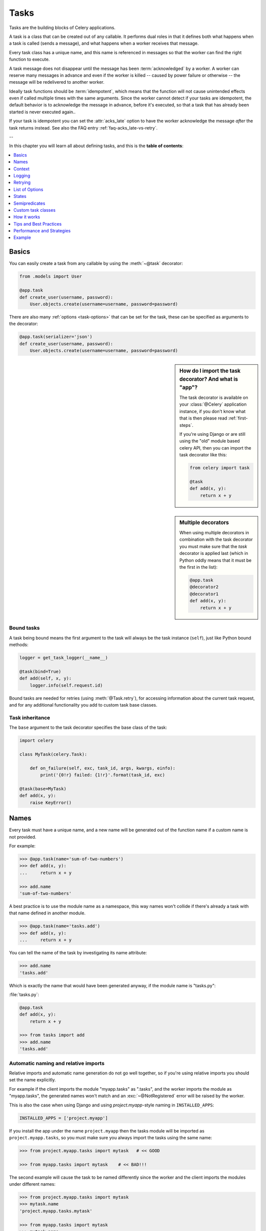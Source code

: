 .. _guide-tasks:

=======
 Tasks
=======

Tasks are the building blocks of Celery applications.

A task is a class that can be created out of any callable. It performs
dual roles in that it defines both what happens when a task is
called (sends a message), and what happens when a worker receives that message.

Every task class has a unique name, and this name is referenced in messages
so that the worker can find the right function to execute.

A task message does not disappear
until the message has been :term:`acknowledged` by a worker. A worker can reserve
many messages in advance and even if the worker is killed -- caused by power failure
or otherwise -- the message will be redelivered to another worker.

Ideally task functions should be :term:`idempotent`, which means that
the function will not cause unintended effects even if called
multiple times with the same arguments.
Since the worker cannot detect if your tasks are idempotent, the default
behavior is to acknowledge the message in advance, before it's executed,
so that a task that has already been started is never executed again..

If your task is idempotent you can set the :attr:`acks_late` option
to have the worker acknowledge the message *after* the task returns
instead.  See also the FAQ entry :ref:`faq-acks_late-vs-retry`.

--

In this chapter you will learn all about defining tasks,
and this is the **table of contents**:

.. contents::
    :local:
    :depth: 1


.. _task-basics:

Basics
======

You can easily create a task from any callable by using
the :meth:`~@task` decorator:

.. code-block:: python

    from .models import User

    @app.task
    def create_user(username, password):
        User.objects.create(username=username, password=password)


There are also many :ref:`options <task-options>` that can be set for the task,
these can be specified as arguments to the decorator:

.. code-block:: python

    @app.task(serializer='json')
    def create_user(username, password):
        User.objects.create(username=username, password=password)


.. sidebar:: How do I import the task decorator? And what is "app"?

    The task decorator is available on your :class:`@Celery` application instance,
    if you don't know what that is then please read :ref:`first-steps`.

    If you're using Django or are still using the "old" module based celery API,
    then you can import the task decorator like this:

    .. code-block:: python

        from celery import task

        @task
        def add(x, y):
            return x + y

.. sidebar:: Multiple decorators

    When using multiple decorators in combination with the task
    decorator you must make sure that the `task`
    decorator is applied last (which in Python oddly means that it must
    be the first in the list):

    .. code-block:: python

        @app.task
        @decorator2
        @decorator1
        def add(x, y):
            return x + y

Bound tasks
-----------

A task being bound means the first argument to the task will always
be the task instance (``self``), just like Python bound methods:

.. code-block:: python

    logger = get_task_logger(__name__)

    @task(bind=True)
    def add(self, x, y):
        logger.info(self.request.id)

Bound tasks are needed for retries (using :meth:`@Task.retry`), for
accessing information about the current task request, and for any additional
functionality you add to custom task base classes.

Task inheritance
----------------

The ``base`` argument to the task decorator specifies the base class of the task:

.. code-block:: python

    import celery

    class MyTask(celery.Task):

        def on_failure(self, exc, task_id, args, kwargs, einfo):
            print('{0!r} failed: {1!r}'.format(task_id, exc)

    @task(base=MyTask)
    def add(x, y):
        raise KeyError()

.. _task-names:

Names
=====

Every task must have a unique name, and a new name
will be generated out of the function name if a custom name is not provided.

For example:

.. code-block:: pycon

    >>> @app.task(name='sum-of-two-numbers')
    >>> def add(x, y):
    ...     return x + y

    >>> add.name
    'sum-of-two-numbers'

A best practice is to use the module name as a namespace,
this way names won't collide if there's already a task with that name
defined in another module.

.. code-block:: pycon

    >>> @app.task(name='tasks.add')
    >>> def add(x, y):
    ...     return x + y

You can tell the name of the task by investigating its name attribute:

.. code-block:: pycon

    >>> add.name
    'tasks.add'

Which is exactly the name that would have been generated anyway,
if the module name is "tasks.py":

:file:`tasks.py`:

.. code-block:: python

    @app.task
    def add(x, y):
        return x + y

    >>> from tasks import add
    >>> add.name
    'tasks.add'

.. _task-naming-relative-imports:

Automatic naming and relative imports
-------------------------------------

Relative imports and automatic name generation do not go well together,
so if you're using relative imports you should set the name explicitly.

For example if the client imports the module "myapp.tasks" as ".tasks", and
the worker imports the module as "myapp.tasks", the generated names won't match
and an :exc:`~@NotRegistered` error will be raised by the worker.

This is also the case when using Django and using `project.myapp`-style
naming in ``INSTALLED_APPS``:

.. code-block:: python

    INSTALLED_APPS = ['project.myapp']

If you install the app under the name ``project.myapp`` then the
tasks module will be imported as ``project.myapp.tasks``,
so you must make sure you always import the tasks using the same name:

.. code-block:: pycon

    >>> from project.myapp.tasks import mytask   # << GOOD

    >>> from myapp.tasks import mytask    # << BAD!!!

The second example will cause the task to be named differently
since the worker and the client imports the modules under different names:

.. code-block:: pycon

    >>> from project.myapp.tasks import mytask
    >>> mytask.name
    'project.myapp.tasks.mytask'

    >>> from myapp.tasks import mytask
    >>> mytask.name
    'myapp.tasks.mytask'

So for this reason you must be consistent in how you
import modules, which is also a Python best practice.

Similarly, you should not use old-style relative imports:

.. code-block:: python

    from module import foo   # BAD!

    from proj.module import foo  # GOOD!

New-style relative imports are fine and can be used:

.. code-block:: python

    from .module import foo  # GOOD!

If you want to use Celery with a project already using these patterns
extensively and you don't have the time to refactor the existing code
then you can consider specifying the names explicitly instead of relying
on the automatic naming:

.. code-block:: python

    @task(name='proj.tasks.add')
    def add(x, y):
        return x + y

.. _task-name-generator-info:

Changing the automatic naming behavior
--------------------------------------

.. versionadded:: 4.0

There are some cases when the default automatic naming is not suitable.
Consider you have many tasks within many different modules::

    project/
           /__init__.py
           /celery.py
           /moduleA/
                   /__init__.py
                   /tasks.py
           /moduleB/
                   /__init__.py
                   /tasks.py

Using the default automatic naming, each task will have a generated name
like `moduleA.tasks.taskA`, `moduleA.tasks.taskB`, `moduleB.tasks.test`
and so on. You may want to get rid of having `tasks` in all task names.
As pointed above, you can explicitly give names for all tasks, or you
can change the automatic naming behavior by overriding
:meth:`@gen_task_name`. Continuing with the example, `celery.py`
may contain:

.. code-block:: python

    from celery import Celery

    class MyCelery(Celery):

        def gen_task_name(self, name, module):
            if module.endswith('.tasks'):
                module = module[:-6]
            return super(MyCelery, self).gen_task_name(name, module)

    app = MyCelery('main')

So each task will have a name like `moduleA.taskA`, `moduleA.taskB` and
`moduleB.test`.

.. warning::

    Make sure that your :meth:`@gen_task_name` is a pure function, which means
    that for the same input it must always return the same output.

.. _task-request-info:

Context
=======

:attr:`~@Task.request` contains information and state related to
the executing task.

The request defines the following attributes:

:id: The unique id of the executing task.

:group: The unique id a group, if this task is a member.

:chord: The unique id of the chord this task belongs to (if the task
        is part of the header).

:args: Positional arguments.

:kwargs: Keyword arguments.

:retries: How many times the current task has been retried.
          An integer starting at `0`.

:is_eager: Set to :const:`True` if the task is executed locally in
           the client, and not by a worker.

:eta: The original ETA of the task (if any).
      This is in UTC time (depending on the :setting:`enable_utc`
      setting).

:expires: The original expiry time of the task (if any).
          This is in UTC time (depending on the :setting:`enable_utc`
          setting).

:logfile: The file the worker logs to.  See `Logging`_.

:loglevel: The current log level used.

:hostname: Node name of the worker instance executing the task.

:delivery_info: Additional message delivery information. This is a mapping
                containing the exchange and routing key used to deliver this
                task.  Used by e.g. :meth:`~@Task.retry`
                to resend the task to the same destination queue.
                Availability of keys in this dict depends on the
                message broker used.

:called_directly: This flag is set to true if the task was not
                  executed by the worker.

:callbacks: A list of signatures to be called if this task returns successfully.

:errback: A list of signatures to be called if this task fails.

:utc: Set to true the caller has utc enabled (:setting:`enable_utc`).


.. versionadded:: 3.1

:headers:  Mapping of message headers (may be :const:`None`).

:reply_to:  Where to send reply to (queue name).

:correlation_id: Usually the same as the task id, often used in amqp
                 to keep track of what a reply is for.


An example task accessing information in the context is:

.. code-block:: python

    @app.task(bind=True)
    def dump_context(self, x, y):
        print('Executing task id {0.id}, args: {0.args!r} kwargs: {0.kwargs!r}'.format(
                self.request))


The ``bind`` argument means that the function will be a "bound method" so
that you can access attributes and methods on the task type instance.

.. _task-logging:

Logging
=======

The worker will automatically set up logging for you, or you can
configure logging manually.

A special logger is available named "celery.task", you can inherit
from this logger to automatically get the task name and unique id as part
of the logs.

The best practice is to create a common logger
for all of your tasks at the top of your module:

.. code-block:: python

    from celery.utils.log import get_task_logger

    logger = get_task_logger(__name__)

    @app.task
    def add(x, y):
        logger.info('Adding {0} + {1}'.format(x, y))
        return x + y

Celery uses the standard Python logger library,
for which documentation can be found in the :mod:`logging`
module.

You can also use :func:`print`, as anything written to standard
out/-err will be redirected to the logging system (you can disable this,
see :setting:`worker_redirect_stdouts`).

.. note::

    The worker will not update the redirection if you create a logger instance
    somewhere in your task or task module.

    If you want to redirect ``sys.stdout`` and ``sys.stderr`` to a custom
    logger you have to enable this manually, for example:

    .. code-block:: python

        import sys

        logger = get_task_logger(__name__)

        @app.task(bind=True)
        def add(self, x, y):
            old_outs = sys.stdout, sys.stderr
            rlevel = self.app.conf.worker_redirect_stdouts_level
            try:
                self.app.log.redirect_stdouts_to_logger(logger, rlevel)
                print('Adding {0} + {1}'.format(x, y))
                return x + y
            finally:
                sys.stdout, sys.stderr = old_outs


.. _task-retry:

Retrying
========

:meth:`~@Task.retry` can be used to re-execute the task,
for example in the event of recoverable errors.

When you call ``retry`` it will send a new message, using the same
task-id, and it will take care to make sure the message is delivered
to the same queue as the originating task.

When a task is retried this is also recorded as a task state,
so that you can track the progress of the task using the result
instance (see :ref:`task-states`).

Here's an example using ``retry``:

.. code-block:: python

    @app.task(bind=True)
    def send_twitter_status(self, oauth, tweet):
        try:
            twitter = Twitter(oauth)
            twitter.update_status(tweet)
        except (Twitter.FailWhaleError, Twitter.LoginError) as exc:
            raise self.retry(exc=exc)

.. note::

    The :meth:`~@Task.retry` call will raise an exception so any code after the retry
    will not be reached.  This is the :exc:`~@Retry`
    exception, it is not handled as an error but rather as a semi-predicate
    to signify to the worker that the task is to be retried,
    so that it can store the correct state when a result backend is enabled.

    This is normal operation and always happens unless the
    ``throw`` argument to retry is set to :const:`False`.

The bind argument to the task decorator will give access to ``self`` (the
task type instance).

The ``exc`` method is used to pass exception information that is
used in logs, and when storing task results.
Both the exception and the traceback will
be available in the task state (if a result backend is enabled).

If the task has a ``max_retries`` value the current exception
will be re-raised if the max number of retries has been exceeded,
but this will not happen if:

- An ``exc`` argument was not given.

    In this case the :exc:`~@MaxRetriesExceededError`
    exception will be raised.

- There is no current exception

    If there's no original exception to re-raise the ``exc``
    argument will be used instead, so:

    .. code-block:: python

        self.retry(exc=Twitter.LoginError())

    will raise the ``exc`` argument given.

.. _task-retry-custom-delay:

Using a custom retry delay
--------------------------

When a task is to be retried, it can wait for a given amount of time
before doing so, and the default delay is defined by the
:attr:`~@Task.default_retry_delay`
attribute. By default this is set to 3 minutes. Note that the
unit for setting the delay is in seconds (int or float).

You can also provide the `countdown` argument to :meth:`~@Task.retry` to
override this default.

.. code-block:: python

    @app.task(bind=True, default_retry_delay=30 * 60)  # retry in 30 minutes.
    def add(self, x, y):
        try:
            something_raising()
        except Exception as exc:
            # overrides the default delay to retry after 1 minute
            raise self.retry(exc=exc, countdown=60)

.. _task-autoretry:

Automatic retry for known exceptions
------------------------------------

.. versionadded:: 4.0

Sometimes you just want to retry a task whenever a particular exception
is raised.

As this is such a common pattern we have built-in support for it
with the
This may not be acceptable all the time, since you may have a lot of such
tasks.

Fortunately, you can tell Celery to automatically retry a task using
`autoretry_for` argument in `~@Celery.task` decorator:

.. code-block:: python

    from twitter.exceptions import FailWhaleError

    @app.task(autoretry_for=(FailWhaleError,))
    def refresh_timeline(user):
        return twitter.refresh_timeline(user)

If you want to specify custom arguments for internal `~@Task.retry`
call, pass `retry_kwargs` argument to `~@Celery.task` decorator:

.. code-block:: python

    @app.task(autoretry_for=(FailWhaleError,),
              retry_kwargs={'max_retries': 5})
    def refresh_timeline(user):
        return twitter.refresh_timeline(user)

This is provided as an alternative to manually handling the exceptions,
and the example above will do the same as wrapping the task body
in a :keyword:`try` ... :keyword:`except` statement, i.e.:

.. code-block:: python

    @app.task
    def refresh_timeline(user):
        try:
            twitter.refresh_timeline(user)
        except FailWhaleError as exc:
            raise div.retry(exc=exc, max_retries=5)

.. _task-options:

List of Options
===============

The task decorator can take a number of options that change the way
the task behaves, for example you can set the rate limit for a task
using the :attr:`rate_limit` option.

Any keyword argument passed to the task decorator will actually be set
as an attribute of the resulting task class, and this is a list
of the built-in attributes.

General
-------

.. _task-general-options:

.. attribute:: Task.name

    The name the task is registered as.

    You can set this name manually, or a name will be
    automatically generated using the module and class name.  See
    :ref:`task-names`.

.. attribute:: Task.request

    If the task is being executed this will contain information
    about the current request.  Thread local storage is used.

    See :ref:`task-request-info`.

.. attribute:: Task.abstract

    Abstract classes are not registered, but are used as the
    base class for new task types.

.. attribute:: Task.max_retries

    The maximum number of attempted retries before giving up.
    If the number of retries exceeds this value a :exc:`~@MaxRetriesExceededError`
    exception will be raised.  *NOTE:* You have to call :meth:`~@Task.retry`
    manually, as it will not automatically retry on exception..

    The default value is 3.
    A value of :const:`None` will disable the retry limit and the
    task will retry forever until it succeeds.

.. attribute:: Task.throws

    Optional tuple of expected error classes that should not be regarded
    as an actual error.

    Errors in this list will be reported as a failure to the result backend,
    but the worker will not log the event as an error, and no traceback will
    be included.

    Example:

    .. code-block:: python

        @task(throws=(KeyError, HttpNotFound)):
        def get_foo():
            something()

    Error types:

    - Expected errors (in ``Task.throws``)

        Logged with severity ``INFO``, traceback excluded.

    - Unexpected errors

        Logged with severity ``ERROR``, with traceback included.

.. attribute:: Task.default_retry_delay

    Default time in seconds before a retry of the task
    should be executed.  Can be either :class:`int` or :class:`float`.
    Default is a 3 minute delay.

.. attribute:: Task.rate_limit

    Set the rate limit for this task type which limits the number of tasks
    that can be run in a given time frame.  Tasks will still complete when
    a rate limit is in effect, but it may take some time before it's allowed to
    start.

    If this is :const:`None` no rate limit is in effect.
    If it is an integer or float, it is interpreted as "tasks per second".

    The rate limits can be specified in seconds, minutes or hours
    by appending `"/s"`, `"/m"` or `"/h"` to the value.  Tasks will be evenly
    distributed over the specified time frame.

    Example: `"100/m"` (hundred tasks a minute). This will enforce a minimum
    delay of 600ms between starting two tasks on the same worker instance.

    Default is the :setting:`task_default_rate_limit` setting,
    which if not specified means rate limiting for tasks is disabled by default.

    Note that this is a *per worker instance* rate limit, and not a global
    rate limit. To enforce a global rate limit (e.g. for an API with a
    maximum number of  requests per second), you must restrict to a given
    queue.

.. attribute:: Task.time_limit

    The hard time limit, in seconds, for this task.  If not set then the workers default
    will be used.

.. attribute:: Task.soft_time_limit

    The soft time limit for this task.  If not set then the workers default
    will be used.

.. attribute:: Task.ignore_result

    Don't store task state.    Note that this means you can't use
    :class:`~celery.result.AsyncResult` to check if the task is ready,
    or get its return value.

.. attribute:: Task.store_errors_even_if_ignored

    If :const:`True`, errors will be stored even if the task is configured
    to ignore results.

.. attribute:: Task.send_error_emails

    Send an email whenever a task of this type fails.
    Defaults to the :setting:`task_send_error_emails` setting.
    See :ref:`conf-error-mails` for more information.

.. attribute:: Task.ErrorMail

    If the sending of error emails is enabled for this task, then
    this is the class defining the logic to send error mails.

.. attribute:: Task.serializer

    A string identifying the default serialization
    method to use. Defaults to the :setting:`task_serializer`
    setting.  Can be `pickle`, `json`, `yaml`, or any custom
    serialization methods that have been registered with
    :mod:`kombu.serialization.registry`.

    Please see :ref:`calling-serializers` for more information.

.. attribute:: Task.compression

    A string identifying the default compression scheme to use.

    Defaults to the :setting:`task_compression` setting.
    Can be `gzip`, or `bzip2`, or any custom compression schemes
    that have been registered with the :mod:`kombu.compression` registry.

    Please see :ref:`calling-compression` for more information.

.. attribute:: Task.backend

    The result store backend to use for this task. An instance of one of the
    backend classes in `celery.backends`. Defaults to `app.backend` which is
    defined by the :setting:`result_backend` setting.

.. attribute:: Task.acks_late

    If set to :const:`True` messages for this task will be acknowledged
    **after** the task has been executed, not *just before*, which is
    the default behavior.

    Note that this means the task may be executed twice if the worker
    crashes in the middle of execution, which may be acceptable for some
    applications.

    The global default can be overridden by the :setting:`task_acks_late`
    setting.

.. _task-track-started:

.. attribute:: Task.track_started

    If :const:`True` the task will report its status as "started"
    when the task is executed by a worker.
    The default value is :const:`False` as the normal behaviour is to not
    report that level of granularity. Tasks are either pending, finished,
    or waiting to be retried.  Having a "started" status can be useful for
    when there are long running tasks and there is a need to report which
    task is currently running.

    The host name and process id of the worker executing the task
    will be available in the state metadata (e.g. `result.info['pid']`)

    The global default can be overridden by the
    :setting:`task_track_started` setting.


.. seealso::

    The API reference for :class:`~@Task`.

.. _task-states:

States
======

Celery can keep track of the tasks current state.  The state also contains the
result of a successful task, or the exception and traceback information of a
failed task.

There are several *result backends* to choose from, and they all have
different strengths and weaknesses (see :ref:`task-result-backends`).

During its lifetime a task will transition through several possible states,
and each state may have arbitrary metadata attached to it.  When a task
moves into a new state the previous state is
forgotten about, but some transitions can be deducted, (e.g. a task now
in the :state:`FAILED` state, is implied to have been in the
:state:`STARTED` state at some point).

There are also sets of states, like the set of
:state:`FAILURE_STATES`, and the set of :state:`READY_STATES`.

The client uses the membership of these sets to decide whether
the exception should be re-raised (:state:`PROPAGATE_STATES`), or whether
the state can be cached (it can if the task is ready).

You can also define :ref:`custom-states`.

.. _task-result-backends:

Result Backends
---------------

If you want to keep track of tasks or need the return values, then Celery
must store or send the states somewhere so that they can be retrieved later.
There are several built-in result backends to choose from: SQLAlchemy/Django ORM,
Memcached, RabbitMQ/QPid (rpc), MongoDB, and Redis -- or you can define your own.

No backend works well for every use case.
You should read about the strengths and weaknesses of each backend, and choose
the most appropriate for your needs.

.. seealso::

    :ref:`conf-result-backend`

RPC Result Backend (RabbitMQ/QPid)
~~~~~~~~~~~~~~~~~~~~~~~~~~~~~~~~~~

The RPC result backend (`rpc://`) is special as it does not actually *store*
the states, but rather sends them as messages.  This is an important difference as it
means that a result *can only be retrieved once*, and *only by the client
that initiated the task*. Two different processes can not wait for the same result.

Even with that limitation, it is an excellent choice if you need to receive
state changes in real-time.  Using messaging means the client does not have to
poll for new states.

The messages are transient (non-persistent) by default, so the results will
disappear if the broker restarts. You can configure the result backend to send
persistent messages using the :setting:`result_persistent` setting.

Database Result Backend
~~~~~~~~~~~~~~~~~~~~~~~

Keeping state in the database can be convenient for many, especially for
web applications with a database already in place, but it also comes with
limitations.

* Polling the database for new states is expensive, and so you should
  increase the polling intervals of operations such as `result.get()`.

* Some databases use a default transaction isolation level that
  is not suitable for polling tables for changes.

  In MySQL the default transaction isolation level is `REPEATABLE-READ`, which
  means the transaction will not see changes by other transactions until the
  transaction is committed.  It is recommended that you change to the
  `READ-COMMITTED` isolation level.

.. _task-builtin-states:

Built-in States
---------------

.. state:: PENDING

PENDING
~~~~~~~

Task is waiting for execution or unknown.
Any task id that is not known is implied to be in the pending state.

.. state:: STARTED

STARTED
~~~~~~~

Task has been started.
Not reported by default, to enable please see :attr:`@Task.track_started`.

:metadata: `pid` and `hostname` of the worker process executing
           the task.

.. state:: SUCCESS

SUCCESS
~~~~~~~

Task has been successfully executed.

:metadata: `result` contains the return value of the task.
:propagates: Yes
:ready: Yes

.. state:: FAILURE

FAILURE
~~~~~~~

Task execution resulted in failure.

:metadata: `result` contains the exception occurred, and `traceback`
           contains the backtrace of the stack at the point when the
           exception was raised.
:propagates: Yes

.. state:: RETRY

RETRY
~~~~~

Task is being retried.

:metadata: `result` contains the exception that caused the retry,
           and `traceback` contains the backtrace of the stack at the point
           when the exceptions was raised.
:propagates: No

.. state:: REVOKED

REVOKED
~~~~~~~

Task has been revoked.

:propagates: Yes

.. _custom-states:

Custom states
-------------

You can easily define your own states, all you need is a unique name.
The name of the state is usually an uppercase string.  As an example
you could have a look at :mod:`abortable tasks <~celery.contrib.abortable>`
which defines its own custom :state:`ABORTED` state.

Use :meth:`~@Task.update_state` to update a task's state:.

.. code-block:: python

    @app.task(bind=True)
    def upload_files(self, filenames):
        for i, file in enumerate(filenames):
            if not self.request.called_directly:
                self.update_state(state='PROGRESS',
                    meta={'current': i, 'total': len(filenames)})


Here I created the state `"PROGRESS"`, which tells any application
aware of this state that the task is currently in progress, and also where
it is in the process by having `current` and `total` counts as part of the
state metadata.  This can then be used to create e.g. progress bars.

.. _pickling_exceptions:

Creating pickleable exceptions
------------------------------

A rarely known Python fact is that exceptions must conform to some
simple rules to support being serialized by the pickle module.

Tasks that raise exceptions that are not pickleable will not work
properly when Pickle is used as the serializer.

To make sure that your exceptions are pickleable the exception
*MUST* provide the original arguments it was instantiated
with in its ``.args`` attribute.  The simplest way
to ensure this is to have the exception call ``Exception.__init__``.

Let's look at some examples that work, and one that doesn't:

.. code-block:: python


    # OK:
    class HttpError(Exception):
        pass

    # BAD:
    class HttpError(Exception):

        def __init__(self, status_code):
            self.status_code = status_code

    # OK:
    class HttpError(Exception):

        def __init__(self, status_code):
            self.status_code = status_code
            Exception.__init__(self, status_code)  # <-- REQUIRED


So the rule is:
For any exception that supports custom arguments ``*args``,
``Exception.__init__(self, *args)`` must be used.

There is no special support for *keyword arguments*, so if you
want to preserve keyword arguments when the exception is unpickled
you have to pass them as regular args:

.. code-block:: python

    class HttpError(Exception):

        def __init__(self, status_code, headers=None, body=None):
            self.status_code = status_code
            self.headers = headers
            self.body = body

            super(HttpError, self).__init__(status_code, headers, body)

.. _task-semipredicates:

Semipredicates
==============

The worker wraps the task in a tracing function which records the final
state of the task.  There are a number of exceptions that can be used to
signal this function to change how it treats the return of the task.

.. _task-semipred-ignore:

Ignore
------

The task may raise :exc:`~@Ignore` to force the worker to ignore the
task.  This means that no state will be recorded for the task, but the
message is still acknowledged (removed from queue).

This can be used if you want to implement custom revoke-like
functionality, or manually store the result of a task.

Example keeping revoked tasks in a Redis set:

.. code-block:: python

    from celery.exceptions import Ignore

    @app.task(bind=True)
    def some_task(self):
        if redis.ismember('tasks.revoked', self.request.id):
            raise Ignore()

Example that stores results manually:

.. code-block:: python

    from celery import states
    from celery.exceptions import Ignore

    @app.task(bind=True)
    def get_tweets(self, user):
        timeline = twitter.get_timeline(user)
        if not self.request.called_directly:
            self.update_state(state=states.SUCCESS, meta=timeline)
        raise Ignore()

.. _task-semipred-reject:

Reject
------

The task may raise :exc:`~@Reject` to reject the task message using
AMQPs ``basic_reject`` method.  This will not have any effect unless
:attr:`Task.acks_late` is enabled.

Rejecting a message has the same effect as acking it, but some
brokers may implement additional functionality that can be used.
For example RabbitMQ supports the concept of `Dead Letter Exchanges`_
where a queue can be configured to use a dead letter exchange that rejected
messages are redelivered to.

.. _`Dead Letter Exchanges`: http://www.rabbitmq.com/dlx.html

Reject can also be used to requeue messages, but please be very careful
when using this as it can easily result in an infinite message loop.

Example using reject when a task causes an out of memory condition:

.. code-block:: python

    import errno
    from celery.exceptions import Reject

    @app.task(bind=True, acks_late=True)
    def render_scene(self, path):
        file = get_file(path)
        try:
            renderer.render_scene(file)

        # if the file is too big to fit in memory
        # we reject it so that it's redelivered to the dead letter exchange
        # and we can manually inspect the situation.
        except MemoryError as exc:
            raise Reject(exc, requeue=False)
        except OSError as exc:
            if exc.errno == errno.ENOMEM:
                raise Reject(exc, requeue=False)

        # For any other error we retry after 10 seconds.
        except Exception as exc:
            raise self.retry(exc, countdown=10)

Example requeuing the message:

.. code-block:: python

    from celery.exceptions import Reject

    @app.task(bind=True, acks_late=True)
    def requeues(self):
        if not self.request.delivery_info['redelivered']:
            raise Reject('no reason', requeue=True)
        print('received two times')

Consult your broker documentation for more details about the ``basic_reject``
method.


.. _task-semipred-retry:

Retry
-----

The :exc:`~@Retry` exception is raised by the ``Task.retry`` method
to tell the worker that the task is being retried.

.. _task-custom-classes:

Custom task classes
===================

All tasks inherit from the :class:`@Task` class.
The :meth:`~@Task.run` method becomes the task body.

As an example, the following code,

.. code-block:: python

    @app.task
    def add(x, y):
        return x + y


will do roughly this behind the scenes:

.. code-block:: python

    class _AddTask(app.Task):

        def run(self, x, y):
            return x + y
    add = app.tasks[_AddTask.name]


Instantiation
-------------

A task is **not** instantiated for every request, but is registered
in the task registry as a global instance.

This means that the ``__init__`` constructor will only be called
once per process, and that the task class is semantically closer to an
Actor.

If you have a task,

.. code-block:: python

    from celery import Task

    class NaiveAuthenticateServer(Task):

        def __init__(self):
            self.users = {'george': 'password'}

        def run(self, username, password):
            try:
                return self.users[username] == password
            except KeyError:
                return False

And you route every request to the same process, then it
will keep state between requests.

This can also be useful to cache resources,
e.g. a base Task class that caches a database connection:

.. code-block:: python

    from celery import Task

    class DatabaseTask(Task):
        abstract = True
        _db = None

        @property
        def db(self):
            if self._db is None:
                self._db = Database.connect()
            return self._db


that can be added to tasks like this:

.. code-block:: python


    @app.task(base=DatabaseTask)
    def process_rows():
        for row in process_rows.db.table.all():
            process_row(row)

The ``db`` attribute of the ``process_rows`` task will then
always stay the same in each process.

Abstract classes
----------------

Abstract classes are not registered, but are used as the
base class for new task types.

.. code-block:: python

    from celery import Task

    class DebugTask(Task):
        abstract = True

        def after_return(self, *args, **kwargs):
            print('Task returned: {0!r}'.format(self.request))


    @app.task(base=DebugTask)
    def add(x, y):
        return x + y


Handlers
--------

.. method:: after_return(self, status, retval, task_id, args, kwargs, einfo)

    Handler called after the task returns.

    :param status: Current task state.
    :param retval: Task return value/exception.
    :param task_id: Unique id of the task.
    :param args: Original arguments for the task that returned.
    :param kwargs: Original keyword arguments for the task
                   that returned.

    :keyword einfo: :class:`~celery.datastructures.ExceptionInfo`
                    instance, containing the traceback (if any).

    The return value of this handler is ignored.

.. method:: on_failure(self, exc, task_id, args, kwargs, einfo)

    This is run by the worker when the task fails.

    :param exc: The exception raised by the task.
    :param task_id: Unique id of the failed task.
    :param args: Original arguments for the task that failed.
    :param kwargs: Original keyword arguments for the task
                       that failed.

    :keyword einfo: :class:`~celery.datastructures.ExceptionInfo`
                           instance, containing the traceback.

    The return value of this handler is ignored.

.. method:: on_retry(self, exc, task_id, args, kwargs, einfo)

    This is run by the worker when the task is to be retried.

    :param exc: The exception sent to :meth:`~@Task.retry`.
    :param task_id: Unique id of the retried task.
    :param args: Original arguments for the retried task.
    :param kwargs: Original keyword arguments for the retried task.

    :keyword einfo: :class:`~celery.datastructures.ExceptionInfo`
                    instance, containing the traceback.

    The return value of this handler is ignored.

.. method:: on_success(self, retval, task_id, args, kwargs)

    Run by the worker if the task executes successfully.

    :param retval: The return value of the task.
    :param task_id: Unique id of the executed task.
    :param args: Original arguments for the executed task.
    :param kwargs: Original keyword arguments for the executed task.

    The return value of this handler is ignored.

.. _task-how-they-work:

How it works
============

Here come the technical details. This part isn't something you need to know,
but you may be interested.

All defined tasks are listed in a registry.  The registry contains
a list of task names and their task classes.  You can investigate this registry
yourself:

.. code-block:: pycon

    >>> from proj.celery import app
    >>> app.tasks
    {'celery.chord_unlock':
        <@task: celery.chord_unlock>,
     'celery.backend_cleanup':
        <@task: celery.backend_cleanup>,
     'celery.chord':
        <@task: celery.chord>}

This is the list of tasks built-in to celery.  Note that tasks
will only be registered when the module they are defined in is imported.

The default loader imports any modules listed in the
:setting:`imports` setting.

The entity responsible for registering your task in the registry is the
metaclass: :class:`~celery.task.base.TaskType`.

If you want to register your task manually you can mark the
task as :attr:`~@Task.abstract`:

.. code-block:: python

    class MyTask(Task):
        abstract = True

This way the task won't be registered, but any task inheriting from
it will be.

When tasks are sent, no actual function code is sent with it, just the name
of the task to execute.  When the worker then receives the message it can look
up the name in its task registry to find the execution code.

This means that your workers should always be updated with the same software
as the client.  This is a drawback, but the alternative is a technical
challenge that has yet to be solved.

.. _task-best-practices:

Tips and Best Practices
=======================

.. _task-ignore_results:

Ignore results you don't want
-----------------------------

If you don't care about the results of a task, be sure to set the
:attr:`~@Task.ignore_result` option, as storing results
wastes time and resources.

.. code-block:: python

    @app.task(ignore_result=True)
    def mytask():
        something()

Results can even be disabled globally using the :setting:`task_ignore_result`
setting.

.. _task-disable-rate-limits:

Disable rate limits if they're not used
---------------------------------------

Disabling rate limits altogether is recommended if you don't have
any tasks using them.  This is because the rate limit subsystem introduces
quite a lot of complexity.

Set the :setting:`worker_disable_rate_limits` setting to globally disable
rate limits:

.. code-block:: python

    worker_disable_rate_limits = True

You find additional optimization tips in the
:ref:`Optimizing Guide <guide-optimizing>`.

.. _task-synchronous-subtasks:

Avoid launching synchronous subtasks
------------------------------------

Having a task wait for the result of another task is really inefficient,
and may even cause a deadlock if the worker pool is exhausted.

Make your design asynchronous instead, for example by using *callbacks*.

**Bad**:

.. code-block:: python

    @app.task
    def update_page_info(url):
        page = fetch_page.delay(url).get()
        info = parse_page.delay(url, page).get()
        store_page_info.delay(url, info)

    @app.task
    def fetch_page(url):
        return myhttplib.get(url)

    @app.task
    def parse_page(url, page):
        return myparser.parse_document(page)

    @app.task
    def store_page_info(url, info):
        return PageInfo.objects.create(url, info)


**Good**:

.. code-block:: python

    def update_page_info(url):
        # fetch_page -> parse_page -> store_page
        chain = fetch_page.s(url) | parse_page.s() | store_page_info.s(url)
        chain()

    @app.task()
    def fetch_page(url):
        return myhttplib.get(url)

    @app.task()
    def parse_page(page):
        return myparser.parse_document(page)

    @app.task(ignore_result=True)
    def store_page_info(info, url):
        PageInfo.objects.create(url=url, info=info)


Here I instead created a chain of tasks by linking together
different :func:`~celery.signature`'s.
You can read about chains and other powerful constructs
at :ref:`designing-workflows`.

.. _task-performance-and-strategies:

Performance and Strategies
==========================

.. _task-granularity:

Granularity
-----------

The task granularity is the amount of computation needed by each subtask.
In general it is better to split the problem up into many small tasks rather
than have a few long running tasks.

With smaller tasks you can process more tasks in parallel and the tasks
won't run long enough to block the worker from processing other waiting tasks.

However, executing a task does have overhead. A message needs to be sent, data
may not be local, etc. So if the tasks are too fine-grained the additional
overhead may not be worth it in the end.

.. seealso::

    The book `Art of Concurrency`_ has a section dedicated to the topic
    of task granularity [AOC1]_.

.. _`Art of Concurrency`: http://oreilly.com/catalog/9780596521547

.. [AOC1] Breshears, Clay. Section 2.2.1, "The Art of Concurrency".
   O'Reilly Media, Inc. May 15, 2009.  ISBN-13 978-0-596-52153-0.

.. _task-data-locality:

Data locality
-------------

The worker processing the task should be as close to the data as
possible.  The best would be to have a copy in memory, the worst would be a
full transfer from another continent.

If the data is far away, you could try to run another worker at location, or
if that's not possible - cache often used data, or preload data you know
is going to be used.

The easiest way to share data between workers is to use a distributed cache
system, like `memcached`_.

.. seealso::

    The paper `Distributed Computing Economics`_ by Jim Gray is an excellent
    introduction to the topic of data locality.

.. _`Distributed Computing Economics`:
    http://research.microsoft.com/pubs/70001/tr-2003-24.pdf

.. _`memcached`: http://memcached.org/

.. _task-state:

State
-----

Since celery is a distributed system, you can't know in which process, or
on what machine the task will be executed.  You can't even know if the task will
run in a timely manner.

The ancient async sayings tells us that “asserting the world is the
responsibility of the task”.  What this means is that the world view may
have changed since the task was requested, so the task is responsible for
making sure the world is how it should be;  If you have a task
that re-indexes a search engine, and the search engine should only be
re-indexed at maximum every 5 minutes, then it must be the tasks
responsibility to assert that, not the callers.

Another gotcha is Django model objects.  They shouldn't be passed on as
arguments to tasks.  It's almost always better to re-fetch the object from
the database when the task is running instead,  as using old data may lead
to race conditions.

Imagine the following scenario where you have an article and a task
that automatically expands some abbreviations in it:

.. code-block:: python

    class Article(models.Model):
        title = models.CharField()
        body = models.TextField()

    @app.task
    def expand_abbreviations(article):
        article.body.replace('MyCorp', 'My Corporation')
        article.save()

First, an author creates an article and saves it, then the author
clicks on a button that initiates the abbreviation task:

.. code-block:: pycon

    >>> article = Article.objects.get(id=102)
    >>> expand_abbreviations.delay(article)

Now, the queue is very busy, so the task won't be run for another 2 minutes.
In the meantime another author makes changes to the article, so
when the task is finally run, the body of the article is reverted to the old
version because the task had the old body in its argument.

Fixing the race condition is easy, just use the article id instead, and
re-fetch the article in the task body:

.. code-block:: python

    @app.task
    def expand_abbreviations(article_id):
        article = Article.objects.get(id=article_id)
        article.body.replace('MyCorp', 'My Corporation')
        article.save()

.. code-block:: pycon

    >>> expand_abbreviations(article_id)

There might even be performance benefits to this approach, as sending large
messages may be expensive.

.. _task-database-transactions:

Database transactions
---------------------

Let's have a look at another example:

.. code-block:: python

    from django.db import transaction

    @transaction.commit_on_success
    def create_article(request):
        article = Article.objects.create()
        expand_abbreviations.delay(article.pk)

This is a Django view creating an article object in the database,
then passing the primary key to a task.  It uses the `commit_on_success`
decorator, which will commit the transaction when the view returns, or
roll back if the view raises an exception.

There is a race condition if the task starts executing
before the transaction has been committed; The database object does not exist
yet!

The solution is to *always commit transactions before sending tasks
depending on state from the current transaction*:

.. code-block:: python

    @transaction.commit_manually
    def create_article(request):
        try:
            article = Article.objects.create()
        except:
            transaction.rollback()
            raise
        else:
            transaction.commit()
            expand_abbreviations.delay(article.pk)

.. note::
    Django 1.6 (and later) now enables autocommit mode by default,
    and ``commit_on_success``/``commit_manually`` are deprecated.

    This means each SQL query is wrapped and executed in individual
    transactions, making it less likely to experience the
    problem described above.

    However, enabling ``ATOMIC_REQUESTS`` on the database
    connection will bring back the transaction-per-request model and the
    race condition along with it.  In this case, the simple solution is
    using the ``@transaction.non_atomic_requests`` decorator to go back
    to autocommit for that view only.

.. _task-example:

Example
=======

Let's take a real world example: a blog where comments posted need to be
filtered for spam.  When the comment is created, the spam filter runs in the
background, so the user doesn't have to wait for it to finish.

I have a Django blog application allowing comments
on blog posts.  I'll describe parts of the models/views and tasks for this
application.

blog/models.py
--------------

The comment model looks like this:

.. code-block:: python

    from django.db import models
    from django.utils.translation import ugettext_lazy as _


    class Comment(models.Model):
        name = models.CharField(_('name'), max_length=64)
        email_address = models.EmailField(_('email address'))
        homepage = models.URLField(_('home page'),
                                   blank=True, verify_exists=False)
        comment = models.TextField(_('comment'))
        pub_date = models.DateTimeField(_('Published date'),
                                        editable=False, auto_add_now=True)
        is_spam = models.BooleanField(_('spam?'),
                                      default=False, editable=False)

        class Meta:
            verbose_name = _('comment')
            verbose_name_plural = _('comments')


In the view where the comment is posted, I first write the comment
to the database, then I launch the spam filter task in the background.

.. _task-example-blog-views:

blog/views.py
-------------

.. code-block:: python

    from django import forms
    from django.http import HttpResponseRedirect
    from django.template.context import RequestContext
    from django.shortcuts import get_object_or_404, render_to_response

    from blog import tasks
    from blog.models import Comment


    class CommentForm(forms.ModelForm):

        class Meta:
            model = Comment


    def add_comment(request, slug, template_name='comments/create.html'):
        post = get_object_or_404(Entry, slug=slug)
        remote_addr = request.META.get('REMOTE_ADDR')

        if request.method == 'post':
            form = CommentForm(request.POST, request.FILES)
            if form.is_valid():
                comment = form.save()
                # Check spam asynchronously.
                tasks.spam_filter.delay(comment_id=comment.id,
                                        remote_addr=remote_addr)
                return HttpResponseRedirect(post.get_absolute_url())
        else:
            form = CommentForm()

        context = RequestContext(request, {'form': form})
        return render_to_response(template_name, context_instance=context)


To filter spam in comments I use `Akismet`_, the service
used to filter spam in comments posted to the free weblog platform
`Wordpress`.  `Akismet`_ is free for personal use, but for commercial use you
need to pay.  You have to sign up to their service to get an API key.

To make API calls to `Akismet`_ I use the `akismet.py`_ library written by
`Michael Foord`_.

.. _task-example-blog-tasks:

blog/tasks.py
-------------

.. code-block:: python

    from celery import Celery

    from akismet import Akismet

    from django.core.exceptions import ImproperlyConfigured
    from django.contrib.sites.models import Site

    from blog.models import Comment


    app = Celery(broker='amqp://')


    @app.task
    def spam_filter(comment_id, remote_addr=None):
        logger = spam_filter.get_logger()
        logger.info('Running spam filter for comment %s', comment_id)

        comment = Comment.objects.get(pk=comment_id)
        current_domain = Site.objects.get_current().domain
        akismet = Akismet(settings.AKISMET_KEY, 'http://{0}'.format(domain))
        if not akismet.verify_key():
            raise ImproperlyConfigured('Invalid AKISMET_KEY')


        is_spam = akismet.comment_check(user_ip=remote_addr,
                            comment_content=comment.comment,
                            comment_author=comment.name,
                            comment_author_email=comment.email_address)
        if is_spam:
            comment.is_spam = True
            comment.save()

        return is_spam

.. _`Akismet`: http://akismet.com/faq/
.. _`akismet.py`: http://www.voidspace.org.uk/downloads/akismet.py
.. _`Michael Foord`: http://www.voidspace.org.uk/
